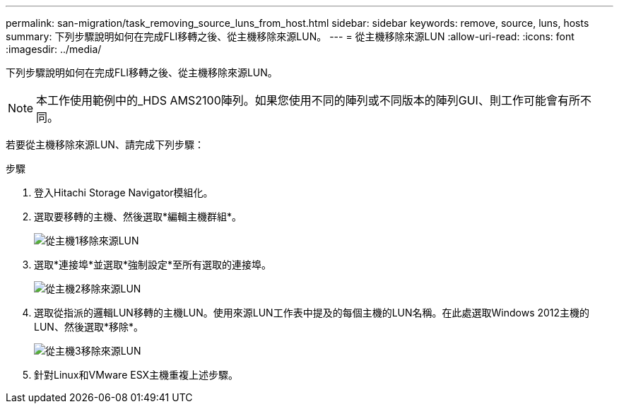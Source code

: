 ---
permalink: san-migration/task_removing_source_luns_from_host.html 
sidebar: sidebar 
keywords: remove, source, luns, hosts 
summary: 下列步驟說明如何在完成FLI移轉之後、從主機移除來源LUN。 
---
= 從主機移除來源LUN
:allow-uri-read: 
:icons: font
:imagesdir: ../media/


[role="lead"]
下列步驟說明如何在完成FLI移轉之後、從主機移除來源LUN。


NOTE: 本工作使用範例中的_HDS AMS2100陣列。如果您使用不同的陣列或不同版本的陣列GUI、則工作可能會有所不同。

若要從主機移除來源LUN、請完成下列步驟：

.步驟
. 登入Hitachi Storage Navigator模組化。
. 選取要移轉的主機、然後選取*編輯主機群組*。
+
image::../media/remove_source_luns_from_host_1.png[從主機1移除來源LUN]

. 選取*連接埠*並選取*強制設定*至所有選取的連接埠。
+
image::../media/remove_source_luns_from_host_2.png[從主機2移除來源LUN]

. 選取從指派的邏輯LUN移轉的主機LUN。使用來源LUN工作表中提及的每個主機的LUN名稱。在此處選取Windows 2012主機的LUN、然後選取*移除*。
+
image::../media/remove_source_luns_from_host_3.png[從主機3移除來源LUN]

. 針對Linux和VMware ESX主機重複上述步驟。

